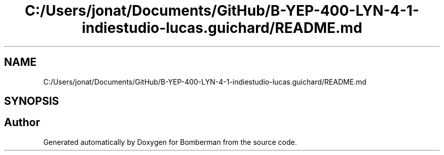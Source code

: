 .TH "C:/Users/jonat/Documents/GitHub/B-YEP-400-LYN-4-1-indiestudio-lucas.guichard/README.md" 3 "Mon Jun 21 2021" "Version 2.0" "Bomberman" \" -*- nroff -*-
.ad l
.nh
.SH NAME
C:/Users/jonat/Documents/GitHub/B-YEP-400-LYN-4-1-indiestudio-lucas.guichard/README.md
.SH SYNOPSIS
.br
.PP
.SH "Author"
.PP 
Generated automatically by Doxygen for Bomberman from the source code\&.
